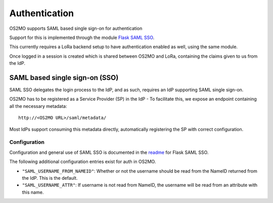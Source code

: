 Authentication
==============

OS2MO supports SAML based single sign-on for authentication

Support for this is implemented through the module `Flask SAML SSO`_.

This currently requires a LoRa backend setup to have
authentication enabled as well, using the same module.

Once logged in a session is created which is shared between OS2MO and LoRa,
containing the claims given to us from the IdP.

.. _Flask SAML SSO: https://github.com/magenta-aps/flask_saml_sso

SAML based single sign-on (SSO)
-------------------------------
SAML SSO delegates the login process to the IdP, and as such, requires an
IdP supporting SAML single sign-on.

OS2MO has to be registered as a Service Provider (SP) in the IdP - To
facilitate this, we expose an endpoint containing all the necessary metadata::

  http://<OS2MO URL>/saml/metadata/

Most IdPs support consuming this metadata directly, automatically registering
the SP with correct configuration.

Configuration
"""""""""""""

Configuration and general use of SAML SSO is documented in
the `readme`_ for Flask SAML SSO.

The following additional configuration entries exist for auth in OS2MO.

* ``"SAML_USERNAME_FROM_NAMEID"``: Whether or not the username should be read
  from the NameID returned from the IdP. This is the default.
* ``"SAML_USERNAME_ATTR"``: If username is not read from NameID, the username
  will be read from an attribute with this name.

.. _readme: https://github.com/magenta-aps/flask_saml_sso/blob/master/README.rst
